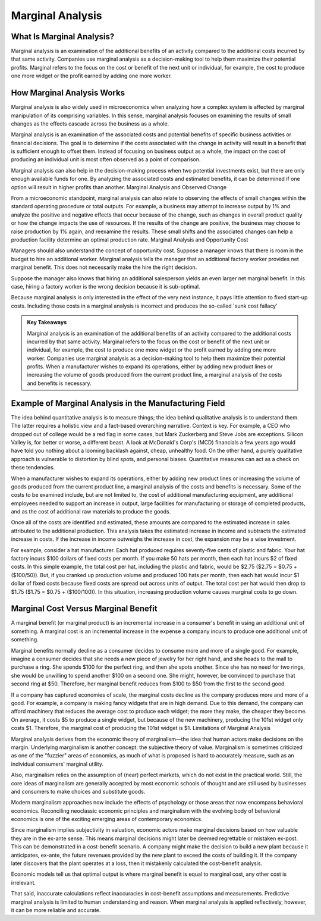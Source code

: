 =========================================================================
Marginal Analysis 
=========================================================================


What Is Marginal Analysis? 
-------------------------------------------------------

Marginal analysis is an examination of the additional benefits of an activity compared to the additional costs incurred by that same activity. Companies use marginal analysis as a decision-making tool to help them maximize their potential profits. Marginal refers to the focus on the cost or benefit of the next unit or individual, for example, the cost to produce one more widget or the profit earned by adding one more worker.

How Marginal Analysis Works
-------------------------------------------------------

Marginal analysis is also widely used in microeconomics when analyzing how a complex system is affected by marginal manipulation of its comprising variables. In this sense, marginal analysis focuses on examining the results of small changes as the effects cascade across the business as a whole.

Marginal analysis is an examination of the associated costs and potential benefits of specific business activities or financial decisions. The goal is to determine if the costs associated with the change in activity will result in a benefit that is sufficient enough to offset them. Instead of focusing on business output as a whole, the impact on the cost of producing an individual unit is most often observed as a point of comparison.

Marginal analysis can also help in the decision-making process when two potential investments exist, but there are only enough available funds for one. By analyzing the associated costs and estimated benefits, it can be determined if one option will result in higher profits than another.
Marginal Analysis and Observed Change

From a microeconomic standpoint, marginal analysis can also relate to observing the effects of small changes within the standard operating procedure or total outputs. For example, a business may attempt to increase output by 1% and analyze the positive and negative effects that occur because of the change, such as changes in overall product quality or how the change impacts the use of resources. If the results of the change are positive, the business may choose to raise production by 1% again, and reexamine the results. These small shifts and the associated changes can help a production facility determine an optimal production rate.
Marginal Analysis and Opportunity Cost

Managers should also understand the concept of opportunity cost. Suppose a manager knows that there is room in the budget to hire an additional worker. Marginal analysis tells the manager that an additional factory worker provides net marginal benefit. This does not necessarily make the hire the right decision.

Suppose the manager also knows that hiring an additional salesperson yields an even larger net marginal benefit. In this case, hiring a factory worker is the wrong decision because it is sub-optimal.

Because marginal analysis is only interested in the effect of the very next instance, it pays little attention to fixed start-up costs. Including those costs in a marginal analysis is incorrect and produces the so-called 'sunk cost fallacy'

.. admonition:: Key Takeaways

    Marginal analysis is an examination of the additional benefits of an activity compared to the additional costs incurred by that same activity. Marginal refers to the focus on the cost or benefit of the next unit or individual, for example, the cost to produce one more widget or the profit earned by adding one more worker.
    Companies use marginal analysis as a decision-making tool to help them maximize their potential profits.
    When a manufacturer wishes to expand its operations, either by adding new product lines or increasing the volume of goods produced from the current product line, a marginal analysis of the costs and benefits is necessary.




Example of Marginal Analysis in the Manufacturing Field 
-----------------------------------------------------------------

The idea behind quantitative analysis is to measure things; the idea behind qualitative analysis is to understand them. The latter requires a holistic view and a fact-based overarching narrative. Context is key. For example, a CEO who dropped out of college would be a red flag in some cases, but Mark Zuckerberg and Steve Jobs are exceptions. Silicon Valley is, for better or worse, a different beast. A look at McDonald's Corp's (MCD) financials a few years ago would have told you nothing about a looming backlash against, cheap, unhealthy food. On the other hand, a purely qualitative approach is vulnerable to distortion by blind spots, and personal biases. Quantitative measures can act as a check on these tendencies.

When a manufacturer wishes to expand its operations, either by adding new product lines or increasing the volume of goods produced from the current product line, a marginal analysis of the costs and benefits is necessary. Some of the costs to be examined include, but are not limited to, the cost of additional manufacturing equipment, any additional employees needed to support an increase in output, large facilities for manufacturing or storage of completed products, and as the cost of additional raw materials to produce the goods.

Once all of the costs are identified and estimated, these amounts are compared to the estimated increase in sales attributed to the additional production. This analysis takes the estimated increase in income and subtracts the estimated increase in costs. If the increase in income outweighs the increase in cost, the expansion may be a wise investment.

For example, consider a hat manufacturer. Each hat produced requires seventy-five cents of plastic and fabric. Your hat factory incurs $100 dollars of fixed costs per month. If you make 50 hats per month, then each hat incurs $2 of fixed costs. In this simple example, the total cost per hat, including the plastic and fabric, would be $2.75 ($2.75 = $0.75 + ($100/50)). But, if you cranked up production volume and produced 100 hats per month, then each hat would incur $1 dollar of fixed costs because fixed costs are spread out across units of output. The total cost per hat would then drop to $1.75 ($1.75 = $0.75 + ($100/100)). In this situation, increasing production volume causes marginal costs to go down.

Marginal Cost Versus Marginal Benefit
-----------------------------------------------------------------

A marginal benefit (or marginal product) is an incremental increase in a consumer's benefit in using an additional unit of something. A marginal cost is an incremental increase in the expense a company incurs to produce one additional unit of something.

Marginal benefits normally decline as a consumer decides to consume more and more of a single good. For example, imagine a consumer decides that she needs a new piece of jewelry for her right hand, and she heads to the mall to purchase a ring. She spends $100 for the perfect ring, and then she spots another. Since she has no need for two rings, she would be unwilling to spend another $100 on a second one. She might, however, be convinced to purchase that second ring at $50. Therefore, her marginal benefit reduces from $100 to $50 from the first to the second good.

If a company has captured economies of scale, the marginal costs decline as the company produces more and more of a good. For example, a company is making fancy widgets that are in high demand. Due to this demand, the company can afford machinery that reduces the average cost to produce each widget; the more they make, the cheaper they become. On average, it costs $5 to produce a single widget, but because of the new machinery, producing the 101st widget only costs $1. Therefore, the marginal cost of producing the 101st widget is $1.
Limitations of Marginal Analysis

Marginal analysis derives from the economic theory of marginalism—the idea that human actors make decisions on the margin. Underlying marginalism is another concept: the subjective theory of value. Marginalism is sometimes criticized as one of the "fuzzier" areas of economics, as much of what is proposed is hard to accurately measure, such as an individual consumers' marginal utility.

Also, marginalism relies on the assumption of (near) perfect markets, which do not exist in the practical world. Still, the core ideas of marginalism are generally accepted by most economic schools of thought and are still used by businesses and consumers to make choices and substitute goods.

Modern marginalism approaches now include the effects of psychology or those areas that now encompass behavioral economics. Reconciling neoclassic economic principles and marginalism with the evolving body of behavioral economics is one of the exciting emerging areas of contemporary economics.

Since marginalism implies subjectivity in valuation, economic actors make marginal decisions based on how valuable they are in the ex-ante sense. This means marginal decisions might later be deemed regrettable or mistaken ex-post. This can be demonstrated in a cost-benefit scenario. A company might make the decision to build a new plant because it anticipates, ex-ante, the future revenues provided by the new plant to exceed the costs of building it. If the company later discovers that the plant operates at a loss, then it mistakenly calculated the cost-benefit analysis.

Economic models tell us that optimal output is where marginal benefit is equal to marginal cost, any other cost is irrelevant.

That said, inaccurate calculations reflect inaccuracies in cost-benefit assumptions and measurements. Predictive marginal analysis is limited to human understanding and reason. When marginal analysis is applied reflectively, however, it can be more reliable and accurate.
